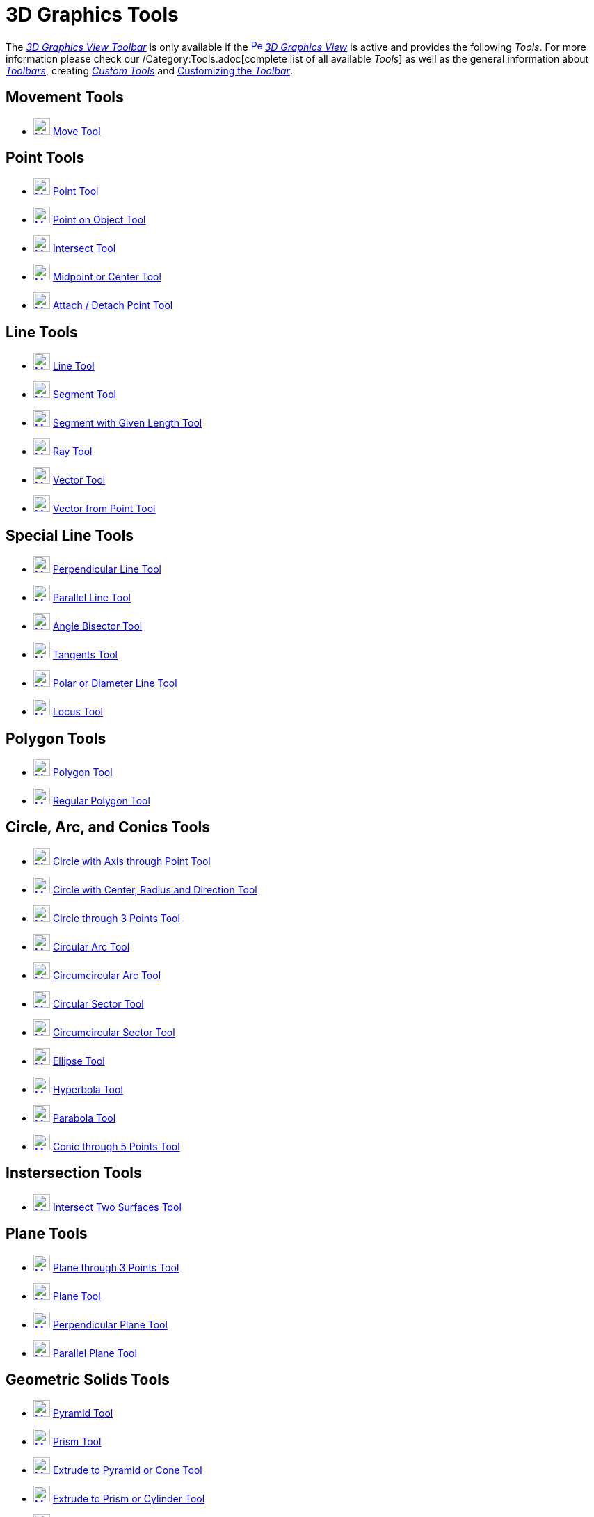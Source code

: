 = 3D Graphics Tools
:page-en: tools/3D_Graphics_Tools
ifdef::env-github[:imagesdir: /en/modules/ROOT/assets/images]

The xref:/3D_Graphics_View.adoc[_3D Graphics View Toolbar_] is only available if the
xref:/3D_Graphics_View.adoc[image:16px-Perspectives_algebra_3Dgraphics.svg.png[Perspectives algebra
3Dgraphics.svg,width=16,height=16]] _xref:/3D_Graphics_View.adoc[3D Graphics View]_ is active and provides the following
_Tools_. For more information please check our /Category:Tools.adoc[complete list of all available _Tools_] as well as
the general information about xref:/Toolbar.adoc[_Toolbars_], creating _xref:/tools/Custom_Tools.adoc[Custom Tools]_ and
xref:/Toolbar.adoc[Customizing the _Toolbar_].

== Movement Tools

* xref:/tools/Move.adoc[image:24px-Mode_move.svg.png[Mode move.svg,width=24,height=24]] xref:/tools/Move.adoc[Move Tool]

== Point Tools

* xref:/tools/Point.adoc[image:24px-Mode_point.svg.png[Mode point.svg,width=24,height=24]] xref:/tools/Point.adoc[Point
Tool]
* xref:/tools/Point_on_Object.adoc[image:24px-Mode_pointonobject.svg.png[Mode pointonobject.svg,width=24,height=24]]
xref:/tools/Point_on_Object.adoc[Point on Object Tool]
* xref:/tools/Intersect.adoc[image:24px-Mode_intersect.svg.png[Mode intersect.svg,width=24,height=24]]
xref:/tools/Intersect.adoc[Intersect Tool]
* xref:/tools/Midpoint_or_Center.adoc[image:24px-Mode_midpoint.svg.png[Mode midpoint.svg,width=24,height=24]]
xref:/tools/Midpoint_or_Center.adoc[Midpoint or Center Tool]
* xref:/tools/Attach_Detach_Point.adoc[image:24px-Mode_attachdetachpoint.svg.png[Mode
attachdetachpoint.svg,width=24,height=24]] xref:/tools/Attach_Detach_Point.adoc[Attach / Detach Point Tool]

== Line Tools

* xref:/tools/Line.adoc[image:24px-Mode_join.svg.png[Mode join.svg,width=24,height=24]] xref:/tools/Line.adoc[Line Tool]
* xref:/tools/Segment.adoc[image:24px-Mode_segment.svg.png[Mode segment.svg,width=24,height=24]]
xref:/tools/Segment.adoc[Segment Tool]
* xref:/tools/Move.adoc[image:24px-Mode_segmentfixed.svg.png[Mode segmentfixed.svg,width=24,height=24]]
xref:/tools/Segment_with_Given_Length.adoc[Segment with Given Length Tool]
* xref:/tools/Ray.adoc[image:24px-Mode_ray.svg.png[Mode ray.svg,width=24,height=24]] xref:/tools/Ray.adoc[Ray Tool]
* xref:/tools/Vector.adoc[image:24px-Mode_vector.svg.png[Mode vector.svg,width=24,height=24]]
xref:/tools/Vector.adoc[Vector Tool]
* xref:/tools/Vector_from_Point.adoc[image:24px-Mode_vectorfrompoint.svg.png[Mode
vectorfrompoint.svg,width=24,height=24]] xref:/tools/Vector_from_Point.adoc[Vector from Point Tool]

== Special Line Tools

* xref:/tools/Perpendicular_Line.adoc[image:24px-Mode_orthogonal.svg.png[Mode orthogonal.svg,width=24,height=24]]
xref:/tools/Perpendicular_Line.adoc[Perpendicular Line Tool]
* xref:/tools/Parallel_Line.adoc[image:24px-Mode_parallel.svg.png[Mode parallel.svg,width=24,height=24]]
xref:/tools/Parallel_Line.adoc[Parallel Line Tool]
* xref:/tools/Angle_Bisector.adoc[image:24px-Mode_angularbisector.svg.png[Mode angularbisector.svg,width=24,height=24]]
xref:/tools/Angle_Bisector.adoc[Angle Bisector Tool]
* xref:/tools/Tangents.adoc[image:24px-Mode_tangent.svg.png[Mode tangent.svg,width=24,height=24]]
xref:/tools/Tangents.adoc[Tangents Tool]
* xref:/tools/Polar_or_Diameter_Line.adoc[image:24px-Mode_polardiameter.svg.png[Mode
polardiameter.svg,width=24,height=24]] xref:/tools/Polar_or_Diameter_Line.adoc[Polar or Diameter Line Tool]
* xref:/tools/Locus.adoc[image:24px-Mode_locus.svg.png[Mode locus.svg,width=24,height=24]] xref:/tools/Locus.adoc[Locus
Tool]

== Polygon Tools

* xref:/tools/Polygon.adoc[image:24px-Mode_polygon.svg.png[Mode polygon.svg,width=24,height=24]]
xref:/tools/Polygon.adoc[Polygon Tool]
* xref:/Regular_Polygon.adoc[image:24px-Mode_regularpolygon.svg.png[Mode regularpolygon.svg,width=24,height=24]]
xref:/tools/Regular_Polygon.adoc[Regular Polygon Tool]

== Circle, Arc, and Conics Tools

* xref:/tools/Circle_with_Axis_through_Point.adoc[image:24px-Mode_circleaxispoint.svg.png[Mode
circleaxispoint.svg,width=24,height=24]] xref:/tools/Circle_with_Axis_through_Point.adoc[Circle with Axis through Point
Tool]
* xref:/tools/Circle_with_Center_Radius_and_Direction.adoc[image:24px-Mode_circlepointradiusdirection.svg.png[Mode
circlepointradiusdirection.svg,width=24,height=24]] xref:/tools/Circle_with_Center_Radius_and_Direction.adoc[Circle with
Center, Radius and Direction Tool]
* xref:/tools/Circle_through_3_Points.adoc[image:24px-Mode_circle3.svg.png[Mode circle3.svg,width=24,height=24]]
xref:/tools/Circle_through_3_Points.adoc[Circle through 3 Points Tool]
* xref:/Circular_Arc.adoc[image:24px-Mode_circlearc3.svg.png[Mode circlearc3.svg,width=24,height=24]]
xref:/tools/Circular_Arc.adoc[Circular Arc Tool]
* xref:/tools/Circumcircular_Arc.adoc[image:24px-Mode_circumcirclearc3.svg.png[Mode
circumcirclearc3.svg,width=24,height=24]] xref:/tools/Circumcircular_Arc.adoc[Circumcircular Arc Tool]
* xref:/Circular_Sector.adoc[image:24px-Mode_circlesector3.svg.png[Mode circlesector3.svg,width=24,height=24]]
xref:/tools/Circular_Sector.adoc[Circular Sector Tool]
* xref:/tools/Circumcircular_Sector.adoc[image:24px-Mode_circumcirclesector3.svg.png[Mode
circumcirclesector3.svg,width=24,height=24]] xref:/tools/Circumcircular_Sector.adoc[Circumcircular Sector Tool]
* xref:/tools/Ellipse.adoc[image:24px-Mode_ellipse3.svg.png[Mode ellipse3.svg,width=24,height=24]]
xref:/tools/Ellipse.adoc[Ellipse Tool]
* xref:/tools/Hyperbola.adoc[image:24px-Mode_hyperbola3.svg.png[Mode hyperbola3.svg,width=24,height=24]]
xref:/tools/Hyperbola.adoc[Hyperbola Tool]
* xref:/tools/Parabola.adoc[image:24px-Mode_parabola.svg.png[Mode parabola.svg,width=24,height=24]]
xref:/tools/Parabola.adoc[Parabola Tool]
* xref:/tools/Conic_through_5_Points.adoc[image:24px-Mode_conic5.svg.png[Mode conic5.svg,width=24,height=24]]
xref:/tools/Conic_through_5_Points.adoc[Conic through 5 Points Tool]

== Instersection Tools

* xref:/tools/Intersect_Two_Surfaces.adoc[image:24px-Mode_intersectioncurve.svg.png[Mode
intersectioncurve.svg,width=24,height=24]] xref:/tools/Intersect_Two_Surfaces.adoc[Intersect Two Surfaces Tool]

== Plane Tools

* xref:/tools/Plane_through_3_Points.adoc[image:24px-Mode_planethreepoint.svg.png[Mode
planethreepoint.svg,width=24,height=24]] xref:/tools/Plane_through_3_Points.adoc[Plane through 3 Points Tool]
* xref:/tools/Plane.adoc[image:24px-Mode_plane.svg.png[Mode plane.svg,width=24,height=24]] xref:/tools/Plane.adoc[Plane
Tool]
* xref:/tools/Perpendicular_Plane.adoc[image:24px-Mode_orthogonalplane.svg.png[Mode
orthogonalplane.svg,width=24,height=24]] xref:/tools/Perpendicular_Plane.adoc[Perpendicular Plane Tool]
* xref:/tools/Parallel_Plane.adoc[image:24px-Mode_parallelplane.svg.png[Mode parallelplane.svg,width=24,height=24]]
xref:/tools/Parallel_Plane.adoc[Parallel Plane Tool]

== Geometric Solids Tools

* xref:/tools/Pyramid.adoc[image:24px-Mode_pyramid.svg.png[Mode pyramid.svg,width=24,height=24]]
xref:/tools/Pyramid.adoc[Pyramid Tool]
* xref:/tools/Prism.adoc[image:24px-Mode_prism.svg.png[Mode prism.svg,width=24,height=24]] xref:/tools/Prism.adoc[Prism
Tool]
* xref:/tools/Extrude_to_Pyramid_or_Cone.adoc[image:24px-Mode_conify.svg.png[Mode conify.svg,width=24,height=24]]
xref:/tools/Extrude_to_Pyramid_or_Cone.adoc[Extrude to Pyramid or Cone Tool]
* xref:/tools/Extrude_to_Prism_or_Cylinder.adoc[image:24px-Mode_extrusion.svg.png[Mode
extrusion.svg,width=24,height=24]] xref:/tools/Extrude_to_Prism_or_Cylinder.adoc[Extrude to Prism or Cylinder Tool]
* xref:/tools/Cone.adoc[image:24px-Mode_cone.svg.png[Mode cone.svg,width=24,height=24]] xref:/tools/Cone.adoc[Cone Tool]
* xref:/tools/Cylinder.adoc[image:24px-Mode_cylinder.svg.png[Mode cylinder.svg,width=24,height=24]]
xref:/tools/Cylinder.adoc[Cylinder Tool]
* xref:/tools/Regular_Tetrahedron.adoc[image:24px-Mode_tetrahedron.svg.png[Mode tetrahedron.svg,width=24,height=24]]
xref:/tools/Regular_Tetrahedron.adoc[Regular Tetrahedron Tool]
* xref:/tools/Cube.adoc[image:24px-Mode_cube.svg.png[Mode cube.svg,width=24,height=24]] xref:/tools/Cube.adoc[Cube Tool]
* xref:/tools/Net.adoc[image:24px-Mode_net.svg.png[Mode net.svg,width=24,height=24]] xref:/tools/Net.adoc[Net Tool]
* xref:/tools/Surface_Of_Revolution.adoc[Surface of Revolution Tool]

== Sphere Tools

* xref:/tools/Sphere_with_Center_through_Point.adoc[image:24px-Mode_sphere2.svg.png[Mode
sphere2.svg,width=24,height=24]] xref:/tools/Sphere_with_Center_through_Point.adoc[Sphere with Center through Point
Tool]
* xref:/tools/Sphere_with_Center_and_Radius.adoc[image:24px-Mode_spherepointradius.svg.png[Mode
spherepointradius.svg,width=24,height=24]] xref:/tools/Sphere_with_Center_and_Radius.adoc[Sphere with Center and Radius
Tool]

== Measurement Tools

* xref:/tools/Angle.adoc[image:24px-Mode_angle.svg.png[Mode angle.svg,width=24,height=24]] xref:/tools/Angle.adoc[Angle
Tool]
* xref:/tools/Distance_or_Length.adoc[image:24px-Mode_distance.svg.png[Mode distance.svg,width=24,height=24]]
xref:/tools/Distance_or_Length.adoc[Distance or Length Tool]
* xref:/tools/Area.adoc[image:24px-Mode_area.svg.png[Mode area.svg,width=24,height=24]] xref:/tools/Area.adoc[Area Tool]
* xref:/tools/Volume.adoc[image:24px-Mode_volume.svg.png[Mode volume.svg,width=24,height=24]]
xref:/tools/Volume.adoc[Volume Tool]

== Transformation Tools

* xref:/tools/Reflect_about_Plane.adoc[image:24px-Mode_mirroratplane.svg.png[Mode mirroratplane.svg,width=24,height=24]]
xref:/tools/Reflect_about_Plane.adoc[Reflect about Plane Tool]
* xref:/tools/Reflect_about_Line.adoc[image:24px-Mode_mirroratline.svg.png[Mode mirroratline.svg,width=24,height=24]]
xref:/tools/Reflect_about_Line.adoc[Reflect about Line Tool]
* xref:/tools/Reflect_about_Point.adoc[image:24px-Mode_mirroratpoint.svg.png[Mode mirroratpoint.svg,width=24,height=24]]
xref:/tools/Reflect_about_Point.adoc[Reflect about Point Tool]
* xref:/tools/Rotate_around_Line.adoc[image:24px-Mode_rotatearoundline.svg.png[Mode
rotatearoundline.svg,width=24,height=24]] xref:/tools/Rotate_around_Line.adoc[Rotate around Line Tool]
* xref:/tools/Translate_by_Vector.adoc[image:24px-Mode_translatebyvector.svg.png[Mode
translatebyvector.svg,width=24,height=24]] xref:/tools/Translate_by_Vector.adoc[Translate by Vector Tool]
* xref:/tools/Dilate_from_Point.adoc[image:24px-Mode_dilatefrompoint.svg.png[Mode
dilatefrompoint.svg,width=24,height=24]] xref:/tools/Dilate_from_Point.adoc[Dilate from Point Tool]

== Special Objects Tools

* xref:/tools/Text.adoc[image:24px-Mode_text.svg.png[Mode text.svg,width=24,height=24]] xref:/tools/Text.adoc[Text Tool]

== General Tools

* xref:/tools/Rotate_3D_Graphics_View.adoc[image:24px-Mode_rotateview.svg.png[Mode rotateview.svg,width=24,height=24]]
xref:/tools/Rotate_3D_Graphics_View.adoc[Rotate 3D Graphics View Tool]
* xref:/tools/Move_Graphics_View.adoc[image:24px-Mode_translateview.svg.png[Mode translateview.svg,width=24,height=24]]
xref:/tools/Move_Graphics_View.adoc[Move Graphics View Tool]
* xref:/tools/Zoom_In.adoc[image:24px-Mode_zoomin.svg.png[Mode zoomin.svg,width=24,height=24]]
xref:/tools/Zoom_In.adoc[Zoom In Tool]
* xref:/tools/Zoom_Out.adoc[image:24px-Mode_zoomout.svg.png[Mode zoomout.svg,width=24,height=24]]
xref:/tools/Zoom_Out.adoc[Zoom Out Tool]
* xref:/tools/Show_Hide_Object.adoc[image:24px-Mode_showhideobject.svg.png[Mode showhideobject.svg,width=24,height=24]]
xref:/tools/Show_Hide_Object.adoc[Show / Hide Object Tool]
* xref:/tools/Show_Hide_Label.adoc[image:24px-Mode_showhidelabel.svg.png[Mode showhidelabel.svg,width=24,height=24]]
xref:/tools/Show_Hide_Label.adoc[Show / Hide Label Tool]
* xref:/tools/Copy_Visual_Style.adoc[image:24px-Mode_copyvisualstyle.svg.png[Mode
copyvisualstyle.svg,width=24,height=24]] xref:/tools/Copy_Visual_Style.adoc[Copy Visual Style Tool]
* xref:/tools/Delete.adoc[image:24px-Mode_delete.svg.png[Mode delete.svg,width=24,height=24]]
xref:/tools/Delete.adoc[Delete Tool]
* xref:/tools/View_in_front_of.adoc[image:24px-Mode_viewinfrontof.svg.png[Mode viewinfrontof.svg,width=24,height=24]]
xref:/tools/View_in_front_of.adoc[View in front of Tool]

